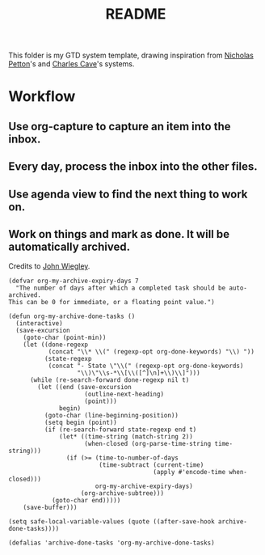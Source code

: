 #+TITLE: README

This folder is my GTD system template, drawing inspiration from [[https://emacs.cafe/emacs/orgmode/gtd/2017/06/30/orgmode-gtd.html][Nicholas Petton]]'s
and [[http://members.optusnet.com.au/~charles57/GTD/gtd_workflow.html][Charles Cave]]'s systems.

* Workflow
** Use org-capture to capture an item into the inbox.
** Every day, process the inbox into the other files.
** Use agenda view to find the next thing to work on.
** Work on things and mark as done. It will be automatically archived.
Credits to [[https://orgmode.org/list/m21wc7dz4r.fsf@newartisans.com/][John Wiegley]].
#+begin_src elisp
(defvar org-my-archive-expiry-days 7
  "The number of days after which a completed task should be auto-archived.
This can be 0 for immediate, or a floating point value.")

(defun org-my-archive-done-tasks ()
  (interactive)
  (save-excursion
    (goto-char (point-min))
    (let ((done-regexp
           (concat "\\* \\(" (regexp-opt org-done-keywords) "\\) "))
          (state-regexp
           (concat "- State \"\\(" (regexp-opt org-done-keywords)
                   "\\)\"\\s-*\\[\\([^]\n]+\\)\\]")))
      (while (re-search-forward done-regexp nil t)
        (let ((end (save-excursion
                     (outline-next-heading)
                     (point)))
              begin)
          (goto-char (line-beginning-position))
          (setq begin (point))
          (if (re-search-forward state-regexp end t)
              (let* ((time-string (match-string 2))
                     (when-closed (org-parse-time-string time-string)))
                (if (>= (time-to-number-of-days
                         (time-subtract (current-time)
                                        (apply #'encode-time when-closed)))
                        org-my-archive-expiry-days)
                    (org-archive-subtree)))
            (goto-char end)))))
    (save-buffer)))

(setq safe-local-variable-values (quote ((after-save-hook archive-done-tasks))))

(defalias 'archive-done-tasks 'org-my-archive-done-tasks)
#+end_src
